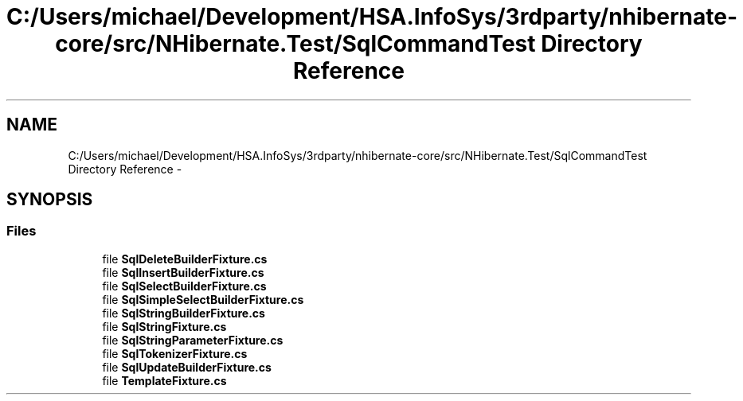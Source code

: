 .TH "C:/Users/michael/Development/HSA.InfoSys/3rdparty/nhibernate-core/src/NHibernate.Test/SqlCommandTest Directory Reference" 3 "Fri Jul 5 2013" "Version 1.0" "HSA.InfoSys" \" -*- nroff -*-
.ad l
.nh
.SH NAME
C:/Users/michael/Development/HSA.InfoSys/3rdparty/nhibernate-core/src/NHibernate.Test/SqlCommandTest Directory Reference \- 
.SH SYNOPSIS
.br
.PP
.SS "Files"

.in +1c
.ti -1c
.RI "file \fBSqlDeleteBuilderFixture\&.cs\fP"
.br
.ti -1c
.RI "file \fBSqlInsertBuilderFixture\&.cs\fP"
.br
.ti -1c
.RI "file \fBSqlSelectBuilderFixture\&.cs\fP"
.br
.ti -1c
.RI "file \fBSqlSimpleSelectBuilderFixture\&.cs\fP"
.br
.ti -1c
.RI "file \fBSqlStringBuilderFixture\&.cs\fP"
.br
.ti -1c
.RI "file \fBSqlStringFixture\&.cs\fP"
.br
.ti -1c
.RI "file \fBSqlStringParameterFixture\&.cs\fP"
.br
.ti -1c
.RI "file \fBSqlTokenizerFixture\&.cs\fP"
.br
.ti -1c
.RI "file \fBSqlUpdateBuilderFixture\&.cs\fP"
.br
.ti -1c
.RI "file \fBTemplateFixture\&.cs\fP"
.br
.in -1c

